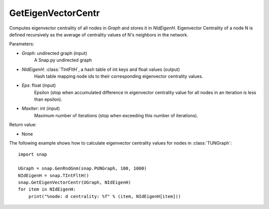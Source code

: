 GetEigenVectorCentr
'''''''''''''''''''

.. function:: GetEigenVectorCentr(Graph, NIdEigenH, Eps = 1e-4, MaxIter = 100)

Computes eigenvector centrality of all nodes in *Graph* and stores it in *NIdEigenH*. Eigenvector Centrality of a node N is defined recursively as the average of centrality values of N's neighbors in the network.

Parameters:

- *Graph*: undirected graph (input)
    A Snap.py undirected graph

- *NIdEigenH*: :class:`TIntFltH`, a hash table of int keys and float values (output)
    Hash table mapping node ids to their corresponding eigenvector centrality values.

- *Eps*: float (input)
    Epsilon (stop when accumulated difference in eigenvector centrality value for all nodes in an iteration is less than epsilon).

- *MaxIter*: int (input)
    Maximum number of iterations (stop when exceeding this number of iterations).

Return value:

- None


The following example shows how to calculate eigenvector centrality values for nodes in :class:`TUNGraph`::

    import snap

    UGraph = snap.GenRndGnm(snap.PUNGraph, 100, 1000)
    NIdEigenH = snap.TIntFltH()
    snap.GetEigenVectorCentr(UGraph, NIdEigenH)
    for item in NIdEigenH:
        print("%node: d centrality: %f" % (item, NIdEigenH[item]))

